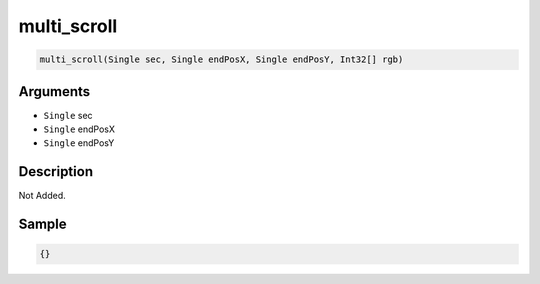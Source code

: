 .. _multi_scroll:

multi_scroll
========================

.. code-block:: text

	multi_scroll(Single sec, Single endPosX, Single endPosY, Int32[] rgb)


Arguments
------------

* ``Single`` sec
* ``Single`` endPosX
* ``Single`` endPosY

Description
-------------

Not Added.

Sample
-------------

.. code-block:: json

	{}

